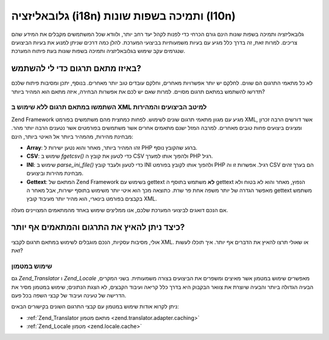 .. _performance.localization:

גלובאליזציה (i18n) ותמיכה בשפות שונות (l10n)
============================================

גלובאליזציה ותמיכה בשפות שונות הינם גורם הכרחי כדי לפנות לקהל
יעד רחב יותר, ולוודא שכל המשתמשים מקבלים את המידע שהם צריכים.
למרות זאת, זה בדרך כלל מגיע עם בעיות משמעותיות בביצועי המערכת.
להלן כמה דרכים שניתן למנוע את בעיות הביצועים שנגרמים עקב שימוש
בגלובאליזציה ותמיכה בשפות שונות בעת פיתוח המערכת.

.. _performance.localization.translationadapter:

באיזו מתאם תרגום כדי לי להשתמש?
-------------------------------

לא כל מתאמי התרגום הם שווים. לחלקם יש יותר אפשרויות מאחרים,
וחלקם עובדים טוב יותר מאחרים. בנוסף, יתכן ומסיבות פיתוח שלכם
תדרשו להשתמש במתאם תרגום מסויים. למרות שאם יש לכם את אפשרות
הבחירה, איזה מתאם הוא המהיר ביותר?

.. _performance.localization.translationadapter.fastest:

השתמשו במתאם תרגום ללא שימוש ב XML למיטב הביצועים והמהירות
^^^^^^^^^^^^^^^^^^^^^^^^^^^^^^^^^^^^^^^^^^^^^^^^^^^^^^^^^^

Zend Framework מגיע עם מגוון מתאמי תרגום שונים לשימוש. לפחות כמחצית
מהם משתמשים בפורמט XML, אשר דורשים הרבה זכרון ומציגים ביצועים
פחות טובים מאחרים. למרבה המזל ישנם מתאמים אחרים אשר משתמשים
בפורמטים אשר נטענים הרבה יותר מהר. מבחינת מהירות, מהמהיר ביותר
אל האיטי ביותר, הינם:

- **Array**: זהו המהיר ביותר, מאחר והוא נטען ישירות ל PHP ברגע שהקובץ
  נוסף.

- **CSV**: שימוש ב *fgetcsv()* כדי לטעון את קובץ ה CSV ולהפוך אותו למערך PHP
  רגיל.

- **INI**: שימוש ב *parse_ini_file()* כדי לטעון ולעבד קובץ INI ולהפוך אותו
  לקובץ בפורמט PHP רגיל. אפשרות זו וה CSV הם בערך זהים מבחינת מהירות
  וביצועים.

- **Gettext**: המתאם של Zend Framework בשימוש עם gettext **לא** משתמש בתוסף ה gettext
  הנפוץ, מאחר והוא לא בטוח ולא מאפשר הגדרה של יותר משפה אחת פר
  שרת. כתוצאה מכך הוא איטי יותר משימוש בתוסף ישירות, אבל מאחר ה
  gettext משתמש בקבצים בפורמט בינארי, הוא מהיר יותר מעיבוד קובץ XML.

אם הנכם דואגים לביצועי המערכת שלכם, אנו ממליצים שימוש באחד
מהמתאמים המצויינים מעלה.

.. _performance.localization.cache:

כיצד ניתן להאיץ את התרגום והמתאמים אף יותר?
-------------------------------------------

אולי, מסיבות עסקיות, הנכם מוגבלים לשימוש במתאם תרגום לקבצי XML.
או שאולי תרצו להאיץ את הדברים אף יותר. איך תוכלו לעשות זאת?

.. _performance.localization.cache.usage:

שימוש במטמון
^^^^^^^^^^^^

גם *Zend_Translator* ו *Zend_Locale* מאפשרים שימוש במטמון אשר מאיצים ומשפרים
את הביצועים בצורה משמעותית. בשני המקרים, הבעיה הגדולה ביותר
והבעיה שיוצרת את צוואר הבקבוק היא בדרך כלל קריאה ועיבוד הקבצים,
לא הצגת הנתונים; שימוש במטמון מסיר את הדרישה של טעינה ועיבוד של
קבצי השפה בכל פעם.

ניתן לקרוא אודות שימוש במטמון עם קבצי התרגום השונים בקישורים
הבאים:

- :ref:`Zend_Translator מתאם מטמון <zend.translator.adapter.caching>`

- :ref:`Zend_Locale מטמון <zend.locale.cache>`


